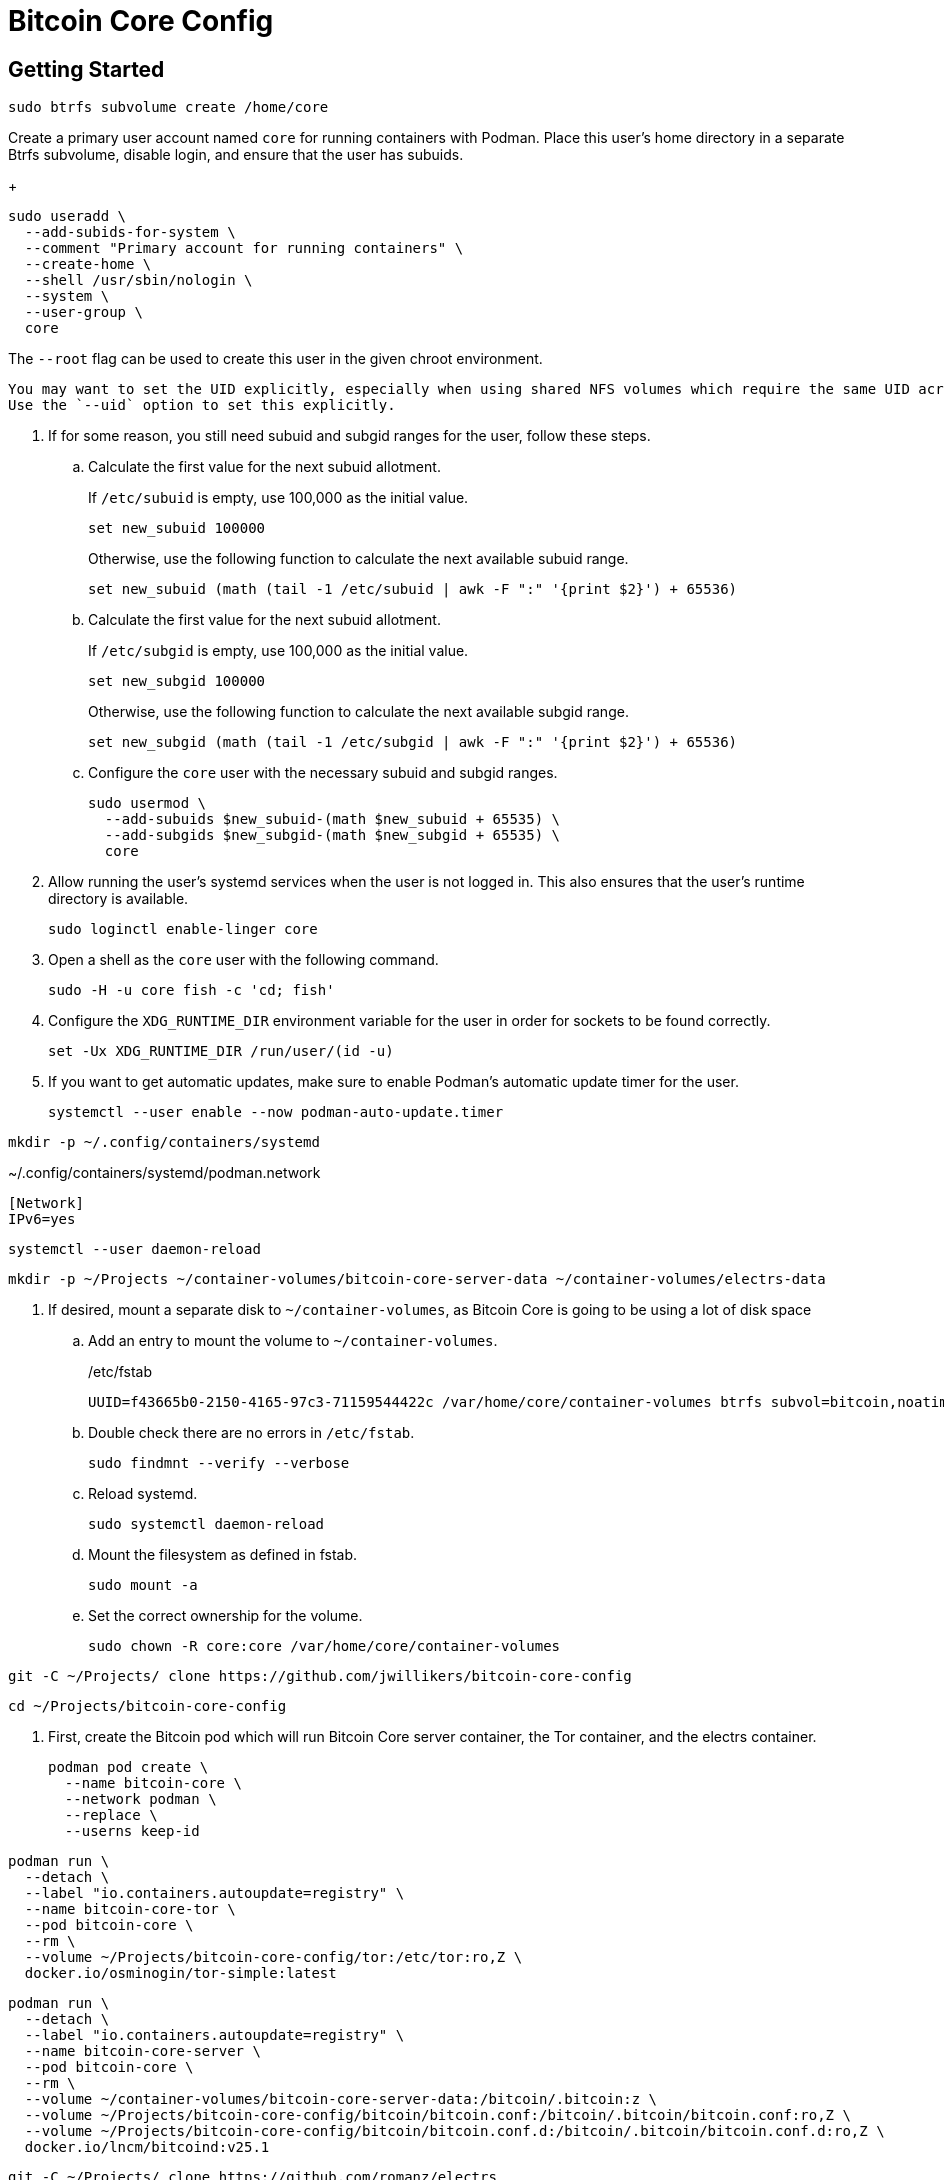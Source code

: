 = Bitcoin Core Config
:experimental:

== Getting Started

[,sh]
----
sudo btrfs subvolume create /home/core
----

Create a primary user account named `core` for running containers with Podman.
Place this user's home directory in a separate Btrfs subvolume, disable login, and ensure that the user has subuids.
+
--
[,sh]
----
sudo useradd \
  --add-subids-for-system \
  --comment "Primary account for running containers" \
  --create-home \
  --shell /usr/sbin/nologin \
  --system \
  --user-group \
  core
----

The `--root` flag can be used to create this user in the given chroot environment.

[NOTE]
----
You may want to set the UID explicitly, especially when using shared NFS volumes which require the same UID across different machines.
Use the `--uid` option to set this explicitly.
----
--

. If for some reason, you still need subuid and subgid ranges for the user, follow these steps.

.. Calculate the first value for the next subuid allotment.
+
--
If `/etc/subuid` is empty, use 100,000 as the initial value.

[,sh]
----
set new_subuid 100000
----

Otherwise, use the following function to calculate the next available subuid range.

[,sh]
----
set new_subuid (math (tail -1 /etc/subuid | awk -F ":" '{print $2}') + 65536)
----
--

.. Calculate the first value for the next subuid allotment.
+
--
If `/etc/subgid` is empty, use 100,000 as the initial value.

[,sh]
----
set new_subgid 100000
----

Otherwise, use the following function to calculate the next available subgid range.

[,sh]
----
set new_subgid (math (tail -1 /etc/subgid | awk -F ":" '{print $2}') + 65536)
----
--
 
.. Configure the `core` user with the necessary subuid and subgid ranges.
+
[,sh]
----
sudo usermod \
  --add-subuids $new_subuid-(math $new_subuid + 65535) \
  --add-subgids $new_subgid-(math $new_subgid + 65535) \
  core
----

. Allow running the user's systemd services when the user is not logged in. 
This also ensures that the user's runtime directory is available.
+
[,sh]
----
sudo loginctl enable-linger core
----

. Open a shell as the `core` user with the following command.
+
[,sh]
----
sudo -H -u core fish -c 'cd; fish'
----

. Configure the `XDG_RUNTIME_DIR` environment variable for the user in order for sockets to be found correctly.
+
[,sh]
----
set -Ux XDG_RUNTIME_DIR /run/user/(id -u)
----

. If you want to get automatic updates, make sure to enable Podman's automatic update timer for the user.
+
[,sh]
----
systemctl --user enable --now podman-auto-update.timer
----

[,sh]
----
mkdir -p ~/.config/containers/systemd
----

.~/.config/containers/systemd/podman.network
[,systemd]
----
[Network]
IPv6=yes
----

[,sh]
----
systemctl --user daemon-reload
----

[,sh]
----
mkdir -p ~/Projects ~/container-volumes/bitcoin-core-server-data ~/container-volumes/electrs-data
----

. If desired, mount a separate disk to `~/container-volumes`, as Bitcoin Core is going to be using a lot of disk space
+
.. Add an entry to mount the volume to `~/container-volumes`.
+
./etc/fstab
[,fstab]
----
UUID=f43665b0-2150-4165-97c3-71159544422c /var/home/core/container-volumes btrfs subvol=bitcoin,noatime,autodefrag,commit=120,compress=zstd:1,x-systemd.device-timeout=0 0 0
----

.. Double check there are no errors in `/etc/fstab`.
+
[,sh]
----
sudo findmnt --verify --verbose
----

.. Reload systemd.
+
[,sh]
----
sudo systemctl daemon-reload
----

.. Mount the filesystem as defined in fstab.
+
[,sh]
----
sudo mount -a
----

.. Set the correct ownership for the volume.
+
[,sh]
----
sudo chown -R core:core /var/home/core/container-volumes
----

[,sh]
----
git -C ~/Projects/ clone https://github.com/jwillikers/bitcoin-core-config
----

[,sh]
----
cd ~/Projects/bitcoin-core-config
----

. First, create the Bitcoin pod which will run Bitcoin Core server container, the Tor container, and the electrs container.
+
[,sh]
----
podman pod create \
  --name bitcoin-core \
  --network podman \
  --replace \
  --userns keep-id
----

[,sh]
----
podman run \
  --detach \
  --label "io.containers.autoupdate=registry" \
  --name bitcoin-core-tor \
  --pod bitcoin-core \
  --rm \
  --volume ~/Projects/bitcoin-core-config/tor:/etc/tor:ro,Z \
  docker.io/osminogin/tor-simple:latest
----

[,sh]
----
podman run \
  --detach \
  --label "io.containers.autoupdate=registry" \
  --name bitcoin-core-server \
  --pod bitcoin-core \
  --rm \
  --volume ~/container-volumes/bitcoin-core-server-data:/bitcoin/.bitcoin:z \
  --volume ~/Projects/bitcoin-core-config/bitcoin/bitcoin.conf:/bitcoin/.bitcoin/bitcoin.conf:ro,Z \
  --volume ~/Projects/bitcoin-core-config/bitcoin/bitcoin.conf.d:/bitcoin/.bitcoin/bitcoin.conf.d:ro,Z \
  docker.io/lncm/bitcoind:v25.1
----

[,sh]
----
git -C ~/Projects/ clone https://github.com/romanz/electrs
----

[,sh]
----
cd electrs
----

[,sh]
----
git switch -c v0.10.0 v0.10.0
----

[,sh]
----
podman build -t electrs-app .
----

[,sh]
----
podman run \
    --detach \
    --label "io.containers.autoupdate=registry" \
    --name bitcoin-core-electrs \
    --pod bitcoin-core \
    --rm \
    --volume ~/container-volumes/bitcoin-core-server-data:/home/user/.bitcoin:ro,z \
    --volume ~/container-volumes/electrs-data:/home/user/db:Z \
    electrs-app
----

